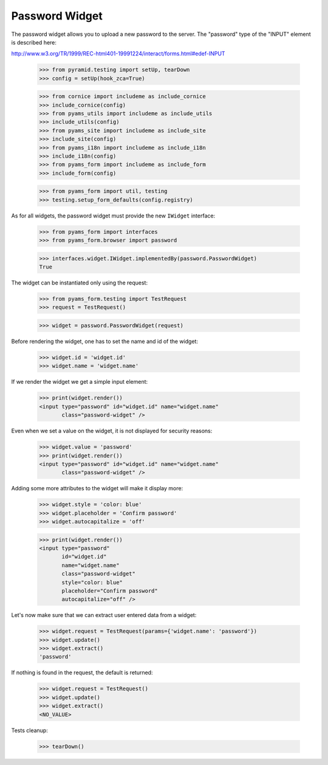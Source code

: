 Password Widget
---------------

The password widget allows you to upload a new password to the server. The
"password" type of the "INPUT" element is described here:

http://www.w3.org/TR/1999/REC-html401-19991224/interact/forms.html#edef-INPUT

  >>> from pyramid.testing import setUp, tearDown
  >>> config = setUp(hook_zca=True)

  >>> from cornice import includeme as include_cornice
  >>> include_cornice(config)
  >>> from pyams_utils import includeme as include_utils
  >>> include_utils(config)
  >>> from pyams_site import includeme as include_site
  >>> include_site(config)
  >>> from pyams_i18n import includeme as include_i18n
  >>> include_i18n(config)
  >>> from pyams_form import includeme as include_form
  >>> include_form(config)

  >>> from pyams_form import util, testing
  >>> testing.setup_form_defaults(config.registry)

As for all widgets, the password widget must provide the new ``IWidget``
interface:

  >>> from pyams_form import interfaces
  >>> from pyams_form.browser import password

  >>> interfaces.widget.IWidget.implementedBy(password.PasswordWidget)
  True

The widget can be instantiated only using the request:

  >>> from pyams_form.testing import TestRequest
  >>> request = TestRequest()

  >>> widget = password.PasswordWidget(request)

Before rendering the widget, one has to set the name and id of the widget:

  >>> widget.id = 'widget.id'
  >>> widget.name = 'widget.name'

If we render the widget we get a simple input element:

  >>> print(widget.render())
  <input type="password" id="widget.id" name="widget.name"
         class="password-widget" />

Even when we set a value on the widget, it is not displayed for security
reasons:

  >>> widget.value = 'password'
  >>> print(widget.render())
  <input type="password" id="widget.id" name="widget.name"
         class="password-widget" />

Adding some more attributes to the widget will make it display more:

  >>> widget.style = 'color: blue'
  >>> widget.placeholder = 'Confirm password'
  >>> widget.autocapitalize = 'off'

  >>> print(widget.render())
  <input type="password"
         id="widget.id"
         name="widget.name"
         class="password-widget"
         style="color: blue"
         placeholder="Confirm password"
         autocapitalize="off" />

Let's now make sure that we can extract user entered data from a widget:

  >>> widget.request = TestRequest(params={'widget.name': 'password'})
  >>> widget.update()
  >>> widget.extract()
  'password'

If nothing is found in the request, the default is returned:

  >>> widget.request = TestRequest()
  >>> widget.update()
  >>> widget.extract()
  <NO_VALUE>


Tests cleanup:

  >>> tearDown()
